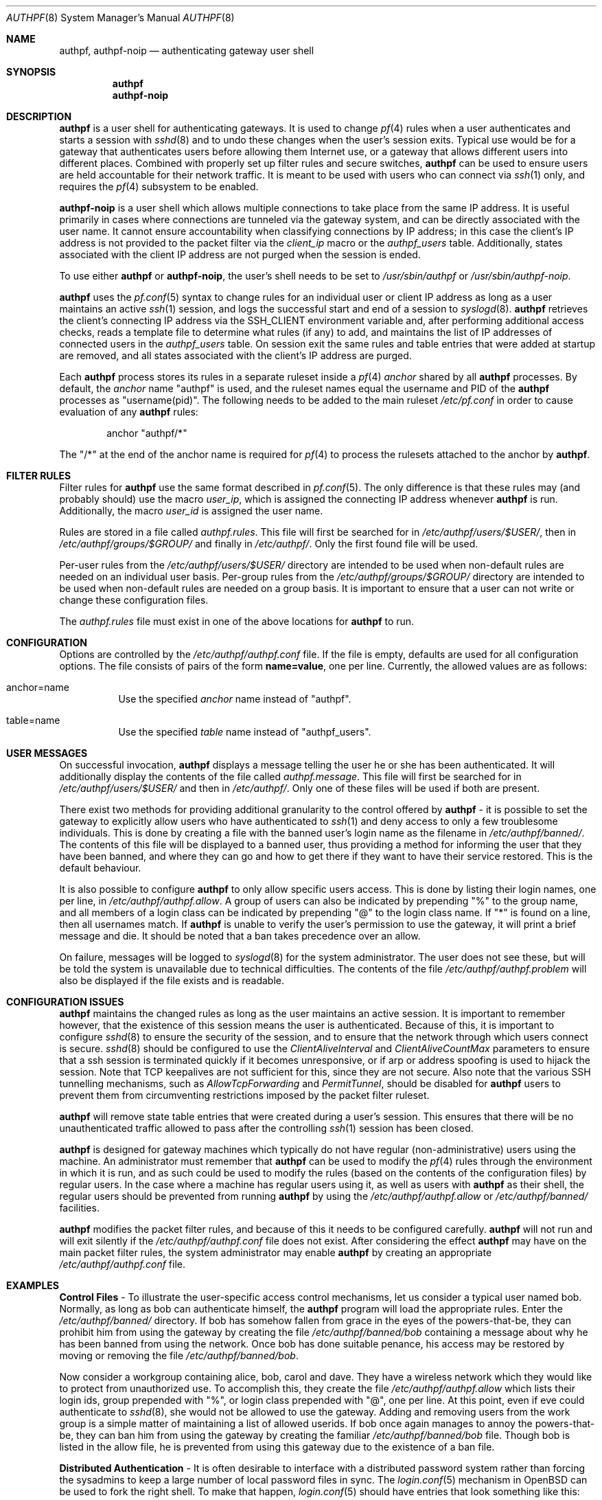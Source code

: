 .\" $OpenBSD: src/usr.sbin/authpf/authpf.8,v 1.53 2013/01/15 23:03:37 beck Exp $
.\"
.\" Copyright (c) 1998-2007 Bob Beck (beck@openbsd.org>.  All rights reserved.
.\"
.\" Permission to use, copy, modify, and distribute this software for any
.\" purpose with or without fee is hereby granted, provided that the above
.\" copyright notice and this permission notice appear in all copies.
.\"
.\" THE SOFTWARE IS PROVIDED "AS IS" AND THE AUTHOR DISCLAIMS ALL WARRANTIES
.\" WITH REGARD TO THIS SOFTWARE INCLUDING ALL IMPLIED WARRANTIES OF
.\" MERCHANTABILITY AND FITNESS. IN NO EVENT SHALL THE AUTHOR BE LIABLE FOR
.\" ANY SPECIAL, DIRECT, INDIRECT, OR CONSEQUENTIAL DAMAGES OR ANY DAMAGES
.\" WHATSOEVER RESULTING FROM LOSS OF USE, DATA OR PROFITS, WHETHER IN AN
.\" ACTION OF CONTRACT, NEGLIGENCE OR OTHER TORTIOUS ACTION, ARISING OUT OF
.\" OR IN CONNECTION WITH THE USE OR PERFORMANCE OF THIS SOFTWARE.
.\"
.Dd $Mdocdate: January 27 2010 $
.Dt AUTHPF 8
.Os
.Sh NAME
.Nm authpf ,
.Nm authpf-noip
.Nd authenticating gateway user shell
.Sh SYNOPSIS
.Nm authpf
.Nm authpf-noip
.Sh DESCRIPTION
.Nm
is a user shell for authenticating gateways.
It is used to change
.Xr pf 4
rules when a user authenticates and starts a session with
.Xr sshd 8
and to undo these changes when the user's session exits.
Typical use would be for a gateway that authenticates users before
allowing them Internet use, or a gateway that allows different users into
different places.
Combined with properly set up filter rules and secure switches,
.Nm
can be used to ensure users are held accountable for their network traffic.
It is meant to be used with users who can connect via
.Xr ssh 1
only, and requires the
.Xr pf 4
subsystem to be enabled.
.Pp
.Nm authpf-noip
is a user shell
which allows multiple connections to take
place from the same IP address.
It is useful primarily in cases where connections are tunneled via
the gateway system, and can be directly associated with the user name.
It cannot ensure accountability when
classifying connections by IP address;
in this case the client's IP address
is not provided to the packet filter via the
.Ar client_ip
macro or the
.Ar authpf_users
table.
Additionally, states associated with the client IP address
are not purged when the session is ended.
.Pp
To use either
.Nm
or
.Nm authpf-noip ,
the user's shell needs to be set to
.Pa /usr/sbin/authpf
or
.Pa /usr/sbin/authpf-noip .
.Pp
.Nm
uses the
.Xr pf.conf 5
syntax to change rules for an individual user or client IP address
as long as a user maintains an active
.Xr ssh 1
session, and logs the successful start and end of a session to
.Xr syslogd 8 .
.Nm
retrieves the client's connecting IP address via the
.Ev SSH_CLIENT
environment variable and, after performing additional access checks,
reads a template file to determine what rules (if any) to add, and
maintains the list of IP addresses of connected users in the
.Ar authpf_users
table.
On session exit the same rules and table entries that were added at startup
are removed, and all states associated with the client's IP address are purged.
.Pp
Each
.Nm
process stores its rules in a separate ruleset inside a
.Xr pf 4
.Pa anchor
shared by all
.Nm
processes.
By default, the
.Pa anchor
name "authpf" is used, and the ruleset names equal the username and PID of the
.Nm
processes as "username(pid)".
The following needs to be added to the main ruleset
.Pa /etc/pf.conf
in order to cause evaluation of any
.Nm
rules:
.Bd -literal -offset indent
anchor "authpf/*"
.Ed
.Pp
The "/*" at the end of the anchor name is required for
.Xr pf 4
to process the rulesets attached to the anchor by
.Nm authpf .
.Sh FILTER RULES
Filter rules for
.Nm
use the same format described in
.Xr pf.conf 5 .
The only difference is that these rules may (and probably should) use
the macro
.Em user_ip ,
which is assigned the connecting IP address whenever
.Nm
is run.
Additionally, the macro
.Em user_id
is assigned the user name.
.Pp
Rules are stored in a file called
.Pa authpf.rules .
This file will first be searched for in
.Pa /etc/authpf/users/$USER/ ,
then in
.Pa /etc/authpf/groups/$GROUP/
and finally in
.Pa /etc/authpf/ .
Only the first found file will be used.
.Pp
Per-user rules from the
.Pa /etc/authpf/users/$USER/
directory are intended to be used when non-default rules
are needed on an individual user basis.
Per-group rules from the
.Pa /etc/authpf/groups/$GROUP/
directory are intended to be used when non-default rules
are needed on a group basis.
It is important to ensure that a user can not write or change
these configuration files.
.Pp
The
.Pa authpf.rules
file must exist in one of the above locations for
.Nm
to run.
.Sh CONFIGURATION
Options are controlled by the
.Pa /etc/authpf/authpf.conf
file.
If the file is empty, defaults are used for all
configuration options.
The file consists of pairs of the form
.Li name=value ,
one per line.
Currently, the allowed values are as follows:
.Bl -tag -width Ds
.It anchor=name
Use the specified
.Pa anchor
name instead of "authpf".
.It table=name
Use the specified
.Pa table
name instead of "authpf_users".
.El
.Sh USER MESSAGES
On successful invocation,
.Nm
displays a message telling the user he or she has been authenticated.
It will additionally display the contents of the file called
.Pa authpf.message .
This file will first be searched for in
.Pa /etc/authpf/users/$USER/
and then in
.Pa /etc/authpf/ .
Only one of these files will be used if both are present.
.Pp
There exist two methods for providing additional granularity to the control
offered by
.Nm
- it is possible to set the gateway to explicitly allow users who have
authenticated to
.Xr ssh 1
and deny access to only a few troublesome individuals.
This is done by creating a file with the banned user's login name as the
filename in
.Pa /etc/authpf/banned/ .
The contents of this file will be displayed to a banned user, thus providing
a method for informing the user that they have been banned, and where they can
go and how to get there if they want to have their service restored.
This is the default behaviour.
.Pp
It is also possible to configure
.Nm
to only allow specific users access.
This is done by listing their login names, one per line, in
.Pa /etc/authpf/authpf.allow .
A group of users can also be indicated by prepending "%" to the group name,
and all members of a login class can be indicated by prepending "@" to the
login class name.
If "*" is found on a line, then all usernames match.
If
.Nm
is unable to verify the user's permission to use the gateway, it will
print a brief message and die.
It should be noted that a ban takes precedence over an allow.
.Pp
On failure, messages will be logged to
.Xr syslogd 8
for the system administrator.
The user does not see these, but will be told the system is unavailable due to
technical difficulties.
The contents of the file
.Pa /etc/authpf/authpf.problem
will also be displayed if the file exists and is readable.
.Sh CONFIGURATION ISSUES
.Nm
maintains the changed rules as long as the user maintains an active session.
It is important to remember however, that the existence
of this session means the user is authenticated.
Because of this, it is important to configure
.Xr sshd 8
to ensure the security of the session, and to ensure that the network
through which users connect is secure.
.Xr sshd 8
should be configured to use the
.Ar ClientAliveInterval
and
.Ar ClientAliveCountMax
parameters to ensure that a ssh session is terminated quickly if
it becomes unresponsive, or if arp or address spoofing is used to
hijack the session.
Note that TCP keepalives are not sufficient for
this, since they are not secure.
Also note that the various SSH tunnelling mechanisms,
such as
.Ar AllowTcpForwarding
and
.Ar PermitTunnel ,
should be disabled for
.Nm
users to prevent them from circumventing restrictions imposed by the
packet filter ruleset.
.Pp
.Nm
will remove state table entries that were created during a user's
session.
This ensures that there will be no unauthenticated traffic
allowed to pass after the controlling
.Xr ssh 1
session has been closed.
.Pp
.Nm
is designed for gateway machines which typically do not have regular
(non-administrative) users using the machine.
An administrator must remember that
.Nm
can be used to modify the
.Xr pf 4
rules through the environment in which it is run, and as such could be
used to modify the rules (based on the contents of the configuration files)
by regular users.
In the case where a machine has regular users using it, as well
as users with
.Nm
as their shell, the regular users should be prevented from running
.Nm
by using the
.Pa /etc/authpf/authpf.allow
or
.Pa /etc/authpf/banned/
facilities.
.Pp
.Nm
modifies the packet filter rules, and because of this it needs to
be configured carefully.
.Nm
will not run and will exit silently if the
.Pa /etc/authpf/authpf.conf
file does not exist.
After considering the effect
.Nm
may have on the main packet filter rules, the system administrator may
enable
.Nm
by creating an appropriate
.Pa /etc/authpf/authpf.conf
file.
.Sh EXAMPLES
.Sy Control Files
\- To illustrate the user-specific access control
mechanisms, let us consider a typical user named bob.
Normally, as long as bob can authenticate himself, the
.Nm
program will load the appropriate rules.
Enter the
.Pa /etc/authpf/banned/
directory.
If bob has somehow fallen from grace in the eyes of the
powers-that-be, they can prohibit him from using the gateway by creating
the file
.Pa /etc/authpf/banned/bob
containing a message about why he has been banned from using the network.
Once bob has done suitable penance, his access may be restored by moving or
removing the file
.Pa /etc/authpf/banned/bob .
.Pp
Now consider a workgroup containing alice, bob, carol and dave.
They have a
wireless network which they would like to protect from unauthorized use.
To accomplish this, they create the file
.Pa /etc/authpf/authpf.allow
which lists their login ids, group prepended with "%", or login class
prepended with "@", one per line.
At this point, even if eve could authenticate to
.Xr sshd 8 ,
she would not be allowed to use the gateway.
Adding and removing users from
the work group is a simple matter of maintaining a list of allowed userids.
If bob once again manages to annoy the powers-that-be, they can ban him from
using the gateway by creating the familiar
.Pa /etc/authpf/banned/bob
file.
Though bob is listed in the allow file, he is prevented from using
this gateway due to the existence of a ban file.
.Pp
.Sy Distributed Authentication
\- It is often desirable to interface with a
distributed password system rather than forcing the sysadmins to keep a large
number of local password files in sync.
The
.Xr login.conf 5
mechanism in
.Ox
can be used to fork the right shell.
To make that happen,
.Xr login.conf 5
should have entries that look something like this:
.Bd -literal -offset indent
shell-default:shell=/bin/csh

default:\e
	...
	:shell=/usr/sbin/authpf

daemon:\e
	...
	:shell=/bin/csh:\e
	:tc=default:

staff:\e
	...
	:shell=/bin/csh:\e
	:tc=default:
.Ed
.Pp
Using a default password file, all users will get
.Nm
as their shell except for root who will get
.Pa /bin/csh .
.Pp
.Sy SSH Configuration
\- As stated earlier,
.Xr sshd 8
must be properly configured to detect and defeat network attacks.
To that end, the following options should be added to
.Xr sshd_config 5 :
.Bd -literal -offset indent
Protocol 2
ClientAliveInterval 15
ClientAliveCountMax 3
.Ed
.Pp
This ensures that unresponsive or spoofed sessions are terminated within a
minute, since a hijacker should not be able to spoof ssh keepalive messages.
.Pp
.Sy Banners
\- Once authenticated, the user is shown the contents of
.Pa /etc/authpf/authpf.message .
This message may be a screen-full of the appropriate use policy, the contents
of
.Pa /etc/motd
or something as simple as the following:
.Bd -literal -offset indent
This means you will be held accountable by the powers that be
for traffic originating from your machine, so please play nice.
.Ed
.Pp
To tell the user where to go when the system is broken,
.Pa /etc/authpf/authpf.problem
could contain something like this:
.Bd -literal -offset indent
Sorry, there appears to be some system problem. To report this
problem so we can fix it, please phone 1-900-314-1597 or send
an email to remove@bulkmailerz.net.
.Ed
.Pp
.Sy Packet Filter Rules
\- In areas where this gateway is used to protect a
wireless network (a hub with several hundred ports), the default rule set as
well as the per-user rules should probably allow very few things beyond
encrypted protocols like
.Xr ssh 1 ,
.Xr ssl 8 ,
or
.Xr ipsec 4 .
On a securely switched network, with plug-in jacks for visitors who are
given authentication accounts, you might want to allow out everything.
In this context, a secure switch is one that tries to prevent address table
overflow attacks.
.Pp
Example
.Pa /etc/pf.conf :
.Bd -literal
# by default we allow internal clients to talk to us using
# ssh and use us as a dns server.
internal_if="fxp1"
gateway_addr="10.0.1.1"
block in on $internal_if from any to any
pass in quick on $internal_if proto tcp from any to $gateway_addr \e
      port = ssh
pass in quick on $internal_if proto udp from any to $gateway_addr \e
      port = domain
anchor "authpf/*"
.Ed
.Pp
.Sy For a switched, wired net
\- This example
.Pa /etc/authpf/authpf.rules
makes no real restrictions; it turns the IP address on and off, logging
TCP connections.
.Bd -literal
external_if = "xl0"
internal_if = "fxp0"

pass in log quick on $internal_if proto tcp from $user_ip to any
pass in quick on $internal_if from $user_ip to any
.Ed
.Pp
.Sy For a wireless or shared net
\- This example
.Pa /etc/authpf/authpf.rules
could be used for an insecure network (such as a public wireless network) where
we might need to be a bit more restrictive.
.Bd -literal
internal_if="fxp1"
ipsec_gw="10.2.3.4"

# rdr ftp for proxying by ftp-proxy(8)
match in on $internal_if proto tcp from $user_ip to any port 21 \e
      rdr-to 127.0.0.1 port 8021

# allow out ftp, ssh, www and https only, and allow user to negotiate
# ipsec with the ipsec server.
pass in log quick on $internal_if proto tcp from $user_ip to any \e
      port { 21, 22, 80, 443 }
pass in quick on $internal_if proto tcp from $user_ip to any \e
      port { 21, 22, 80, 443 }
pass in quick proto udp from $user_ip to $ipsec_gw port = isakmp
pass in quick proto esp from $user_ip to $ipsec_gw
.Ed
.Pp
.Sy Dealing with NAT
\- The following
.Pa /etc/authpf/authpf.rules
shows how to deal with NAT, using tags:
.Bd -literal
ext_if = "fxp1"
ext_addr = 129.128.11.10
int_if = "fxp0"
# nat and tag connections...
match out on $ext_if from $user_ip to any tag $user_ip nat-to $ext_addr
pass in quick on $int_if from $user_ip to any
pass out log quick on $ext_if tagged $user_ip
.Ed
.Pp
With the above rules added by
.Nm ,
outbound connections corresponding to each users NAT'ed connections
will be logged as in the example below, where the user may be identified
from the ruleset name.
.Bd -literal
# tcpdump -n -e -ttt -i pflog0
Oct 31 19:42:30.296553 rule 0.bbeck(20267).1/0(match): pass out on fxp1: \e
129.128.11.10.60539 > 198.137.240.92.22: S 2131494121:2131494121(0) win \e
16384 <mss 1460,nop,nop,sackOK> (DF)
.Ed
.Pp
.Sy Using the authpf_users table
\- Simple
.Nm
settings can be implemented without an anchor by just using the "authpf_users"
.Pa table .
For example, the following
.Xr pf.conf 5
lines will give SMTP and IMAP access to logged in users:
.Bd -literal
table <authpf_users> persist
pass in on $ext_if proto tcp from <authpf_users> \e
        to port { smtp imap }
.Ed
.Pp
It is also possible to use the "authpf_users"
.Pa table
in combination with anchors.
For example,
.Xr pf 4
processing can be sped up by looking up the anchor
only for packets coming from logged in users:
.Bd -literal
table <authpf_users> persist
anchor "authpf/*" from <authpf_users>
.Ed
.Pp
.Sy Tunneled users
\- normally
.Nm
allows only one session per client IP address.
However in some cases, such as when connections are tunneled via
.Xr ssh 1
or
.Xr ipsec 4 ,
the connections can be authorized based on the userid of the user instead of
the client IP address.
In this case it is appropriate to use
.Nm authpf-noip
to allow multiple users behind a NAT gateway to connect.
In the
.Pa /etc/authpf/authpf.rules
example below, the remote user could tunnel a remote desktop session to their
workstation:
.Bd -literal
internal_if="bge0"
workstation_ip="10.2.3.4"

pass out on $internal_if from (self) to $workstation_ip port 3389 \e
       user $user_id
.Ed
.Sh FILES
.Bl -tag -width "/etc/authpf/authpf.conf" -compact
.It Pa /etc/authpf/authpf.conf
.It Pa /etc/authpf/authpf.allow
.It Pa /etc/authpf/authpf.rules
.It Pa /etc/authpf/authpf.message
.It Pa /etc/authpf/authpf.problem
.El
.Sh SEE ALSO
.Xr pf 4 ,
.Xr pf.conf 5 ,
.Xr securelevel 7 ,
.Xr ftp-proxy 8
.Sh HISTORY
The
.Nm
program first appeared in
.Ox 3.1 .
.Sh BUGS
Configuration issues are tricky.
The authenticating
.Xr ssh 1
connection may be secured, but if the network is not secured the user may
expose insecure protocols to attackers on the same network, or enable other
attackers on the network to pretend to be the user by spoofing their IP
address.
.Pp
.Nm
is not designed to prevent users from denying service to other users.
